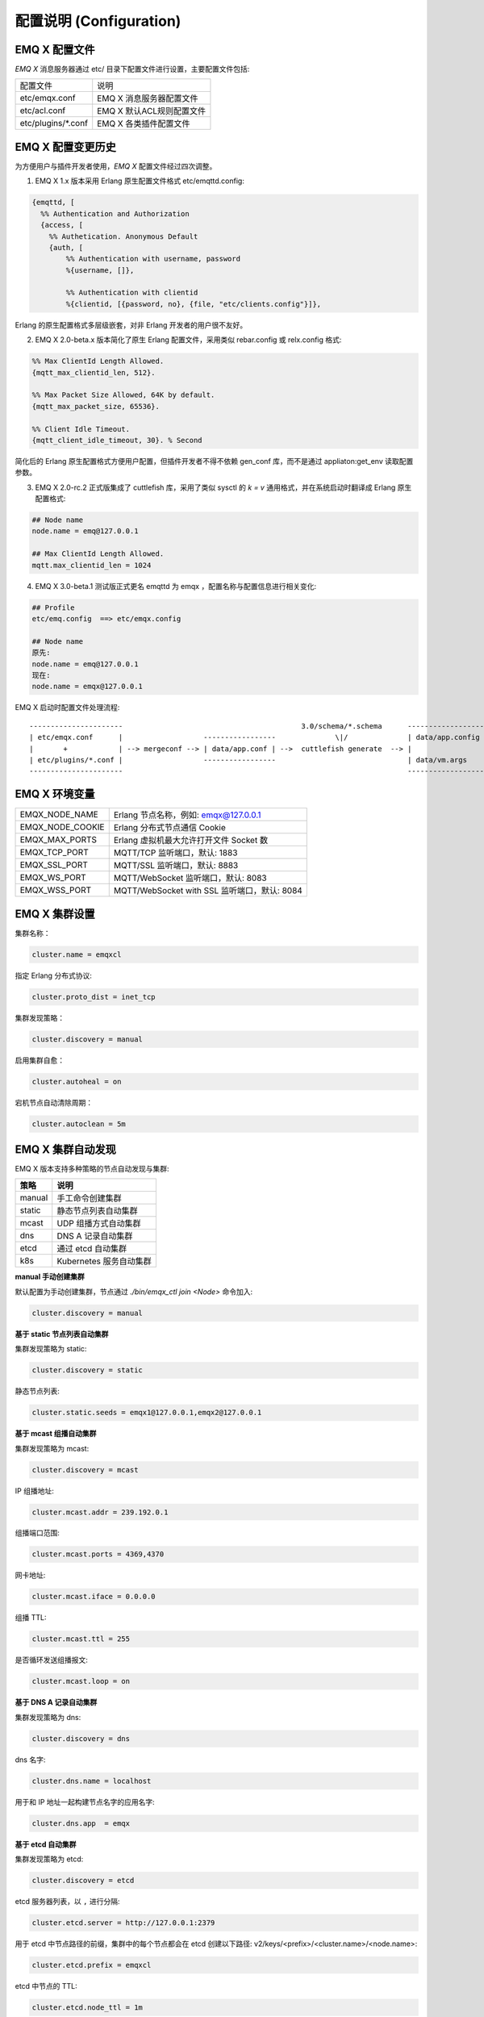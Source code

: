 
.. _configuration:

=========================
配置说明 (Configuration)
=========================

---------------
EMQ X 配置文件
---------------

*EMQ X* 消息服务器通过 etc/ 目录下配置文件进行设置，主要配置文件包括:

+----------------------------+--------------------------------------+
| 配置文件                   | 说明                                 |
+----------------------------+--------------------------------------+
| etc/emqx.conf              | EMQ X 消息服务器配置文件             |
+----------------------------+--------------------------------------+
| etc/acl.conf               | EMQ X 默认ACL规则配置文件            |
+----------------------------+--------------------------------------+
| etc/plugins/\*.conf        | EMQ X 各类插件配置文件               |
+----------------------------+--------------------------------------+

------------------
EMQ X 配置变更历史
------------------

为方便用户与插件开发者使用，*EMQ X* 配置文件经过四次调整。

1. EMQ X 1.x 版本采用 Erlang 原生配置文件格式 etc/emqttd.config:

.. code-block:: erlang

    {emqttd, [
      %% Authentication and Authorization
      {access, [
        %% Authetication. Anonymous Default
        {auth, [
            %% Authentication with username, password
            %{username, []},

            %% Authentication with clientid
            %{clientid, [{password, no}, {file, "etc/clients.config"}]},

Erlang 的原生配置格式多层级嵌套，对非 Erlang 开发者的用户很不友好。

2. EMQ X 2.0-beta.x 版本简化了原生 Erlang 配置文件，采用类似 rebar.config 或 relx.config 格式:

.. code-block:: erlang

    %% Max ClientId Length Allowed.
    {mqtt_max_clientid_len, 512}.

    %% Max Packet Size Allowed, 64K by default.
    {mqtt_max_packet_size, 65536}.

    %% Client Idle Timeout.
    {mqtt_client_idle_timeout, 30}. % Second

简化后的 Erlang 原生配置格式方便用户配置，但插件开发者不得不依赖 gen_conf 库，而不是通过 appliaton:get_env 读取配置参数。

3. EMQ X 2.0-rc.2 正式版集成了 cuttlefish 库，采用了类似 sysctl 的 `k = v` 通用格式，并在系统启动时翻译成 Erlang 原生配置格式:

.. code-block:: properties

    ## Node name
    node.name = emq@127.0.0.1

    ## Max ClientId Length Allowed.
    mqtt.max_clientid_len = 1024

4. EMQ X 3.0-beta.1 测试版正式更名 emqttd 为 emqx ，配置名称与配置信息进行相关变化:

.. code-block:: properties

    ## Profile
    etc/emq.config  ==> etc/emqx.config

    ## Node name
    原先:
    node.name = emq@127.0.0.1
    现在:
    node.name = emqx@127.0.0.1


EMQ X 启动时配置文件处理流程::

    ----------------------                                          3.0/schema/*.schema      -------------------
    | etc/emqx.conf      |                   -----------------              \|/              | data/app.config |
    |       +            | --> mergeconf --> | data/app.conf | -->  cuttlefish generate  --> |                 |
    | etc/plugins/*.conf |                   -----------------                               | data/vm.args    |
    ----------------------                                                                   -------------------

-------------------
EMQ X 环境变量
-------------------

+------------------+----------------------------------------------+
| EMQX_NODE_NAME   | Erlang 节点名称，例如: emqx@127.0.0.1        |
+------------------+----------------------------------------------+
| EMQX_NODE_COOKIE | Erlang 分布式节点通信 Cookie                 |
+------------------+----------------------------------------------+
| EMQX_MAX_PORTS   | Erlang 虚拟机最大允许打开文件 Socket 数      |
+------------------+----------------------------------------------+
| EMQX_TCP_PORT    | MQTT/TCP 监听端口，默认: 1883                |
+------------------+----------------------------------------------+
| EMQX_SSL_PORT    | MQTT/SSL 监听端口，默认: 8883                |
+------------------+----------------------------------------------+
| EMQX_WS_PORT     | MQTT/WebSocket 监听端口，默认: 8083          |
+------------------+----------------------------------------------+
| EMQX_WSS_PORT    | MQTT/WebSocket with SSL 监听端口，默认: 8084 |
+------------------+----------------------------------------------+

--------------
EMQ X 集群设置
--------------

集群名称：

.. code-block:: properties

    cluster.name = emqxcl

指定 Erlang 分布式协议:

.. code-block:: properties

    cluster.proto_dist = inet_tcp

集群发现策略：

.. code-block:: properties

    cluster.discovery = manual

启用集群自愈：

.. code-block:: properties

    cluster.autoheal = on

宕机节点自动清除周期：

.. code-block:: properties

    cluster.autoclean = 5m

------------------
EMQ X 集群自动发现
------------------

EMQ X 版本支持多种策略的节点自动发现与集群:

+-----------------+---------------------------+
| 策略            | 说明                      |
+=================+===========================+
| manual          | 手工命令创建集群          |
+-----------------+---------------------------+
| static          | 静态节点列表自动集群      |
+-----------------+---------------------------+
| mcast           | UDP 组播方式自动集群      |
+-----------------+---------------------------+
| dns             | DNS A 记录自动集群        |
+-----------------+---------------------------+
| etcd            | 通过 etcd 自动集群        |
+-----------------+---------------------------+
| k8s             | Kubernetes 服务自动集群   |
+-----------------+---------------------------+

**manual 手动创建集群**

默认配置为手动创建集群，节点通过 `./bin/emqx_ctl join <Node>` 命令加入:

.. code-block:: properties

    cluster.discovery = manual

**基于 static 节点列表自动集群**

集群发现策略为 static:

.. code-block:: properties

    cluster.discovery = static

静态节点列表:

.. code-block:: properties

    cluster.static.seeds = emqx1@127.0.0.1,emqx2@127.0.0.1

**基于 mcast 组播自动集群**

集群发现策略为 mcast:

.. code-block:: properties

    cluster.discovery = mcast

IP 组播地址:

.. code-block:: properties

    cluster.mcast.addr = 239.192.0.1

组播端口范围:

.. code-block:: properties

    cluster.mcast.ports = 4369,4370

网卡地址:

.. code-block:: properties

    cluster.mcast.iface = 0.0.0.0

组播 TTL:

.. code-block:: properties

    cluster.mcast.ttl = 255

是否循环发送组播报文:

.. code-block:: properties

    cluster.mcast.loop = on

**基于 DNS A 记录自动集群**

集群发现策略为 dns:

.. code-block:: properties

    cluster.discovery = dns

dns 名字:

.. code-block:: properties

    cluster.dns.name = localhost

用于和 IP 地址一起构建节点名字的应用名字:

.. code-block:: properties

    cluster.dns.app  = emqx

**基于 etcd 自动集群**

集群发现策略为 etcd:

.. code-block:: properties

    cluster.discovery = etcd

etcd 服务器列表，以 ``,`` 进行分隔:

.. code-block:: properties

    cluster.etcd.server = http://127.0.0.1:2379

用于 etcd 中节点路径的前缀，集群中的每个节点都会在 etcd 创建以下路径: v2/keys/<prefix>/<cluster.name>/<node.name>:

.. code-block:: properties

    cluster.etcd.prefix = emqxcl

etcd 中节点的 TTL:

.. code-block:: properties

    cluster.etcd.node_ttl = 1m

包含客户端私有 PEM 编码密钥文件的路径:

.. code-block:: properties

    cluster.etcd.ssl.keyfile = etc/certs/client-key.pem

包含客户端证书文件的路径:

.. code-block:: properties

    cluster.etcd.ssl.certfile = etc/certs/client.pem

包含 PEM 编码的CA证书文件的路径:

.. code-block:: properties

    cluster.etcd.ssl.cacertfile = etc/certs/ca.pem

**基于 Kubernetes 自动集群**

集群发现策略为 k8s:

.. code-block:: properties

    cluster.discovery = k8s

Kubernetes API 服务器列表，以 ``,`` 进行分隔:

.. code-block:: properties

    cluster.k8s.apiserver = http://10.110.111.204:8080

帮助查找集群中的 EMQ X 节点的服务名称:

.. code-block:: properties

    cluster.k8s.service_name = emqx

用于从 k8s 服务中提取 host 的地址类型:

.. code-block:: properties

    cluster.k8s.address_type = ip

EMQ X 的节点名称:

.. code-block:: properties

    cluster.k8s.app_name = emqx

Kubernetes 的命名空间:

.. code-block:: properties

    cluster.k8s.namespace = default

-------------------
EMQ X 节点与 Cookie
-------------------

Erlang 节点名称:

.. code-block:: properties

    node.name = emqx@127.0.0.1

Erlang 分布式节点间通信 Cookie:

.. code-block:: properties

    node.cookie = emqxsecretcookie

.. NOTE::

    Erlang/OTP 平台应用多由分布的 Erlang 节点(进程)组成，每个 Erlang 节点(进程)需指配一个节点名，用于节点间通信互访。
    所有互相通信的 Erlang 节点(进程)间通过一个共用的 Cookie 进行安全认证。

------------------
EMQ X 节点连接方式
------------------

*EMQ X* 节点基于 Erlang/OTP 平台的 IPv4, IPv6 或 TLS 协议连接:

.. code-block:: properties

    ## 指定 Erlang 分布式通信协议: inet_tcp | inet6_tcp | inet_tls
    cluster.proto_dist = inet_tcp

    ## 指定 Erlang 分布式通信 SSL 的参数配置
    ## node.ssl_dist_optfile = etc/ssl_dist.conf

-----------------
Erlang 虚拟机参数
-----------------

Erlang 运行时系统的心跳监控功能。注释此行以禁用心跳监控，或将值设置为 ``on`` 启用:

.. code-block:: properties

    node.heartbeat = on

异步线程池中的线程数，有效范围为 0-1024:

.. code-block:: properties

    node.async_threads = 32

Erlang 虚拟机允许的最大进程数，一个 MQTT 连接会消耗 2 个 Erlang 进程:

.. code-block:: properties

    node.process_limit = 2048000

Erlang 虚拟机允许的最大 Port 数量，一个 MQTT 连接消耗 1 个 Port:

.. code-block:: properties

    node.max_ports = 1024000

分配缓冲区繁忙限制:

.. code-block:: properties

    node.dist_buffer_size = 8MB

ETS 表的最大数量。注意，mnesia 和 SSL 将创建临时 ETS 表:

.. code-block:: properties

    node.max_ets_tables = 256000

调整 GC 以更频繁地运行:

.. code-block:: properties

    node.fullsweep_after = 1000

崩溃转储日志文件位置:

.. code-block:: properties

    node.crash_dump = log/crash.dump

Erlang 分布式使用 TLS 时存储 SSL/TLS 选项的文件:

.. code-block:: properties

    node.ssl_dist_optfile = etc/ssl_dist.conf

分布式节点的滴答时间:

.. code-block:: properties

    node.dist_net_ticktime = 60

Erlang 分布式节点间通信使用 TCP 连接的端口范围:

.. code-block:: properties

    node.dist_listen_min = 6396
    node.dist_listen_max = 6396

------------
RPC 参数配置
------------

RPC 模式 (sync | async):

.. code-block:: properties

    rpc.mode = async

RPC async 模式的最大批量消息数:

.. code-block:: properties

    rpc.async_batch_size = 256

RPC 本地监听的 TCP 端口:

.. code-block:: properties

    rpc.tcp_server_port = 5369

RPC 对端监听的 TCP 端口:

.. code-block:: properties

    rpc.tcp_client_port = 5369

RPC 的 TCP 连接个数:

.. code-block:: properties

    rpc.tcp_client_num = 32

RPC 连接超时时间:

.. code-block:: properties

    rpc.connect_timeout = 5s

RPC 发送超时时间:

.. code-block:: properties

    rpc.send_timeout = 5s

认证超时时间:

.. code-block:: properties

    rpc.authentication_timeout = 5s

同步调用超时时间:

.. code-block:: properties

    rpc.call_receive_timeout = 15s

socket 空闲时最大保持连接时间:

.. code-block:: properties

    rpc.socket_keepalive_idle = 900s

socket 保活探测间隔:

.. code-block:: properties

    rpc.socket_keepalive_interval = 75s

关闭连接前心跳探测最大失败次数:

.. code-block:: properties

    rpc.socket_keepalive_count = 9

RPC 的 TCP 发送缓存大小:

.. code-block:: properties

    rpc.socket_sndbuf = 1MB

RPC 的 TCP 发送缓存大小:

.. code-block:: properties

    rpc.socket_recbuf = 1MB

RPC 的 Socket (用户态)缓存大小:

.. code-block:: properties

    rpc.socket_buffer = 1MB

------------
日志参数配置
------------

日志输出位置，可设置写到终端或写到文件:

.. code-block:: properties

    log.to = both

设置日志级别:

.. code-block:: properties

    log.level = warning

设置 primary logger level，以及所有到文件和终端的 logger handlers 的日志级别。

设置日志文件的存储路径:

.. code-block:: properties

    log.dir = log

设置存储 “log.level” 日志的文件名:

.. code-block:: properties

    log.file = emqx.log

设置每个日志文件的最大大小:

.. code-block:: properties

    log.rotation.size = 10MB

设置循环日志记录的最大文件数量:

.. code-block:: properties

    log.rotation.count = 5

可以通过配置额外的 file logger handlers，将某个级别的日志写到单独的文件，配置格式为 log.$level.file = $filename.

例如，下面的配置将所有的大于等于 info 级别的日志额外写到 info.log 文件中:

.. code-block:: properties

    log.info.file = info.log

-------------------
匿名认证与 ACL 文件
-------------------

是否允许客户端以匿名身份通过验证:

.. code-block:: properties

    allow_anonymous = true

*EMQ X* 支持基于内置 ACL 以及 MySQL、 PostgreSQL 等插件的 ACL。

设置所有 ACL 规则都不能匹配时是否允许访问:

.. code-block:: properties

    acl_nomatch = allow

设置存储 ACL 规则的默认文件:

.. code-block:: properties

    acl_file = etc/acl.conf

设置是否允许 ACL 缓存:

.. code-block:: properties

    enable_acl_cache = on

设置每个客户端 ACL 最大缓存数量:

.. code-block:: properties

    acl_cache_max_size = 32

设置 ACL 缓存的有效时间:

.. code-block:: properties

    acl_cache_ttl = 1m

etc/acl.conf 访问控制规则定义::

    允许|拒绝  用户|IP地址|ClientID  发布|订阅  主题列表

访问控制规则采用 Erlang 元组格式，访问控制模块逐条匹配规则:

.. image:: _static/images/config_1.png

etc/acl.conf 默认访问规则设置:

允许 ``dashboard`` 用户订阅 ``$SYS/#``:

.. code-block:: erlang

    {allow, {user, "dashboard"}, subscribe, ["$SYS/#"]}.

允许本机用户发布订阅全部主题:

.. code-block:: erlang

    {allow, {ipaddr, "127.0.0.1"}, pubsub, ["$SYS/#", "#"]}.

拒绝除本机用户以外的其他用户订阅 ``$SYS/#`` 与 ``#`` 主题:

.. code-block:: erlang

    {deny, all, subscribe, ["$SYS/#", {eq, "#"}]}.

允许上述规则以外的任何情形:

.. code-block:: erlang

    {allow, all}.

.. NOTE:: 默认规则只允许本机用户订阅 $SYS/# 与 #。

*EMQ X* 消息服务器接收到 MQTT 客户端发布(Publish)或订阅(Subscribe)请求时，会逐条匹配 ACL 规则，直到匹配成功返回 allow 或 deny。

## Specify the global flapping detect policy.
## The value is a string composed of flapping threshold, duration and banned interval.
## 1. threshold: an integer to specfify the disconnected times of a MQTT Client;
## 2. duration: the time window for flapping detect;
## 3. banned interval: the banned interval if a flapping is detected.
##
## Value: Integer,Duration,Duration

设置 flapping 的检测策略:

.. code-block:: properties

    ## flapping_detect_policy = <Threshold>, <Duration>, <Banned Interval>
    ## <Threshold>: 指定 MQTT 客户端在 <Duration> 时间内能够重复连接的最大次数
    ## <Duration>: 指定 flapping 检测的时间窗口
    ## <Banned Interval>: 指定 MQTT 客户端超出连接限制后被禁止登录的时长
    flapping_detect_policy = 30, 1m, 5m

-----------------
MQTT 协议参数配置
-----------------

MQTT 最大报文尺寸:

.. code-block:: properties

    mqtt.max_packet_size = 1MB

ClientId 最大长度:

.. code-block:: properties

    mqtt.max_clientid_len = 65535

Topic 最大层级，0 表示没有限制:

.. code-block:: properties

    mqtt.max_topic_levels = 0

允许的最大 QoS:

.. code-block:: properties

    mqtt.max_qos_allowed = 2

Topic Alias 最大数量，0 表示不支持 Topic Alias:

.. code-block:: properties

    mqtt.max_topic_alias = 0

是否支持 MQTT 保留消息:

.. code-block:: properties

    mqtt.retain_available = true

是否支持 MQTT 通配符订阅:

.. code-block:: properties

    mqtt.wildcard_subscription = true

是否支持 MQTT 共享订阅:

.. code-block:: properties

    mqtt.shared_subscription = true

是否允许消息的 loop deliver:

.. code-block:: properties

    mqtt.ignore_loop_deliver = false

此配置主要为 MQTT v3.1.1 使用，以实现 MQTT 5 中 No Local 的功能。

是否使用严格模式解析 MQTT 报文:

.. code-block:: properties

    mqtt.strict_mode = false

--------------------
MQTT Zones 参数配置
--------------------

EMQ X 使用 Zone 来管理配置组。一个 Zone 定义了一组配置项 (比如最大连接数等)，Listener 可以指定使用某个 Zone，以使用该 Zone 下的所有配置。多个 Listener 可以共享同一个 Zone。

Listener 使用配置的匹配规则如下，其优先级 Zone > Global > Default::

                       ---------              ----------              -----------
    Listeners -------> | Zone  | --nomatch--> | Global | --nomatch--> | Default |
                       ---------              ----------              -----------
                           |                       |                       |
                         match                   match                   match
                          \|/                     \|/                     \|/
                    Zone Configs            Global Configs           Default Configs

*EMQ X* 支持 ``zone.$name.xxx`` 替换成相应的 ``$name`` 的，这里的 ``zone.external.xxx`` 和 ``zone.internal.xxx`` 中的 ``$name`` 都可以换成相应的名称，也可以新增自定义 ``name`` 的 ``zone.$name.xxx``。

External Zone 参数设置
------------------------

TCP 连接建立后等待 MQTT CONNECT 报文的最长时间:

.. code-block:: properties

    zone.external.idle_timeout = 15s

发布消息速率限制:

.. code-block:: properties

    ## zone.external.publish_limit = 10,100

开启 ACL 检查:

.. code-block:: properties

    zone.external.enable_acl = on

开启黑名单检查:

.. code-block:: properties

    zone.external.enable_ban = on

是否统计每个连接的信息:

.. code-block:: properties

    zone.external.enable_stats = on

指定没有通过 ACL 检查时的动作:

.. code-block:: properties

    ## 可选值: ignore | disconnect
    zone.external.acl_deny_action = ignore

设置连接/会话进程在接收多少消息或字节后强制进行 GC:

.. code-block:: properties

    zone.external.force_gc_policy = 1000|1MB

设置连接/会话进程可使用的最大消息队列长度和堆大小，超出限制时将强制关闭进程:

.. code-block:: properties

    ## zone.external.force_shutdown_policy = 8000|800MB

MQTT 最大报文尺寸:

.. code-block:: properties

    ## zone.external.max_packet_size = 64KB

ClientId 最大长度:

.. code-block:: properties

    ## zone.external.max_clientid_len = 1024

Topic 最大层级，0 表示没有限制:

.. code-block:: properties

    ## zone.external.max_topic_levels = 7

允许的最大 QoS:

.. code-block:: properties

    ## zone.external.max_qos_allowed = 2

Topic Alias 最大数量，0 表示不支持 Topic Alias:

.. code-block:: properties

    ## zone.external.max_topic_alias = 0

是否支持 MQTT 保留消息:

.. code-block:: properties

    ## zone.external.retain_available = true

是否支持 MQTT 通配符订阅:

.. code-block:: properties

    ## zone.external.wildcard_subscription = false

是否支持 MQTT 共享订阅:

.. code-block:: properties

    ## zone.external.shared_subscription = false

服务器允许的保持连接时间，注释此行表示保持连接时间由客户端决定:

.. code-block:: properties

    ## zone.external.server_keepalive = 0

Keepalive * backoff * 2 为实际的保持连接时间:

.. code-block:: properties

    zone.external.keepalive_backoff = 0.75

允许的最大主题订阅数量，0 表示没有限制:

.. code-block:: properties

    zone.external.max_subscriptions = 0

是否允许 QoS 升级:

.. code-block:: properties

    zone.external.upgrade_qos = off

飞行窗口的最大大小:

.. code-block:: properties

    zone.external.max_inflight = 32

QoS1/2 消息的重传间隔:

.. code-block:: properties

    zone.external.retry_interval = 30s

等待 PUBREL 的 QoS2 消息最大数量(Client -> Broker)，0 表示没有限制:

.. code-block:: properties

    zone.external.max_awaiting_rel = 100

QoS2 消息(Client -> Broker)被删除前等待 PUBREL 的最大时间

.. code-block:: properties

    zone.external.await_rel_timeout = 300s

MQTT v3.1.1 连接中使用的默认会话过期时间:

.. code-block:: properties

    zone.external.session_expiry_interval = 2h

消息队列最大长度:

.. code-block:: properties

    zone.external.max_mqueue_len = 1000

主题优先级:

.. code-block:: properties

    ## zone.external.mqueue_priorities = topic/1=10,topic/2=8

消息队列是否存储 QoS0 消息:

.. code-block:: properties

    zone.external.mqueue_store_qos0 = true

是否开启 flapping 检测:

.. code-block:: properties

    zone.external.enable_flapping_detect = off

挂载点:

.. code-block:: properties

    ## zone.external.mountpoint = devicebound/

是否使用用户名作为客户端标识符:

.. code-block:: properties

    zone.external.use_username_as_clientid = false

是否接收自己发布的消息:

.. code-block:: properties

    zone.external.ignore_loop_deliver = false

是否使用严格模式解析 MQTT 报文:

.. code-block:: properties

    zone.external.strict_mode = false

Internal Zone 参数设置
------------------------

允许匿名访问:

.. code-block:: properties

    zone.internal.allow_anonymous = true

是否统计每个连接的信息:

.. code-block:: properties

    zone.internal.enable_stats = on

关闭 ACL 检查:

.. code-block:: properties

    zone.internal.enable_acl = off

指定没有通过 ACL 检查时的动作:

.. code-block:: properties

    ## 可选值: ignore | disconnect
    zone.internal.acl_deny_action = ignore

是否支持 MQTT 通配符订阅:

.. code-block:: properties

    ## zone.internal.wildcard_subscription = true

是否支持 MQTT 共享订阅:

.. code-block:: properties

    ## zone.internal.shared_subscription = true

允许的最大主题订阅数量，0 表示没有限制:

.. code-block:: properties

    zone.internal.max_subscriptions = 0

飞行窗口的最大大小:

.. code-block:: properties

    zone.internal.max_inflight = 32

等待 PUBREL 的 QoS2 消息最大数量(Client -> Broker)，0 表示没有限制:

.. code-block:: properties

    zone.internal.max_awaiting_rel = 100

消息队列最大长度:

.. code-block:: properties

    zone.internal.max_mqueue_len = 1000

消息队列是否存储 QoS0 消息:

.. code-block:: properties

    zone.internal.mqueue_store_qos0 = true

是否开启 flapping 检测:

.. code-block:: properties

    zone.internal.enable_flapping_detect = off

挂载点:

.. code-block:: properties

    ## zone.internal.mountpoint = devicebound/

是否使用用户名作为客户端标识符:

.. code-block:: properties

    zone.internal.use_username_as_clientid = false

是否接收自己发布的消息:

.. code-block:: properties

    zone.internal.ignore_loop_deliver = false

是否使用严格模式解析 MQTT 报文:

.. code-block:: properties

    zone.internal.strict_mode = false

-----------------------
MQTT Listeners 参数说明
-----------------------

*EMQ X* 消息服务器支持 MQTT、MQTT/SSL、MQTT/WS 协议服务端，可通过 `listener.tcp|ssl|ws|wss|.*` 设置端口、最大允许连接数等参数。

*EMQ X* 消息服务器默认开启的 TCP 服务端口包括:

+------+------------------------------+
| 1883 | MQTT TCP 协议端口            |
+------+------------------------------+
| 8883 | MQTT/TCP SSL 端口            |
+------+------------------------------+
| 8083 | MQTT/WebSocket 端口          |
+------+------------------------------+
| 8084 | MQTT/WebSocket with SSL 端口 |
+------+------------------------------+

Listener 参数说明:

+----------------------------------------+------------------------------------------+
| listener.tcp.${name}.acceptors         | TCP Acceptor 池                          |
+----------------------------------------+------------------------------------------+
| listener.tcp.${name}.max_connections   | 最大允许 TCP 连接数                      |
+----------------------------------------+------------------------------------------+
| listener.tcp.${name}.max_conn_rate     | 连接限制配置，例如连接1000/秒:  "1000"   |
+----------------------------------------+------------------------------------------+
| listener.tcp.${name}.zone              | 监听属于哪一个 Zone                      |
+----------------------------------------+------------------------------------------+
| listener.tcp.${name}.rate_limit        | 连接速率配置，例如限速10B/秒:  "100,200" |
+----------------------------------------+------------------------------------------+

-----------------------
MQTT/TCP 监听器 - 1883
-----------------------

*EMQ X* 版本支持配置多个 MQTT 协议监听器，例如配置名为 external、internal 两个监听器:

TCP 监听器:

.. code-block:: properties

    listener.tcp.external = 0.0.0.0:1883

接收池大小:

.. code-block:: properties

    listener.tcp.external.acceptors = 8

最大并发连接数:

.. code-block:: properties

    listener.tcp.external.max_connections = 1024000

每秒最大创建连接数:

.. code-block:: properties

    listener.tcp.external.max_conn_rate = 1000

监听器使用的 Zone:

.. code-block:: properties

    listener.tcp.external.zone = external

TCP 数据接收速率限制:

.. code-block:: properties

    ## 限制每 10s 内只能接收 100KB 数据
    ## listener.tcp.external.rate_limit = 100KB,10s

访问控制规则:

.. code-block:: properties

    listener.tcp.external.access.1 = allow all

EMQ X 集群部署在 HAProxy 或 Nginx 时，是否启用代理协议 V1/2:

.. code-block:: properties

    ## listener.tcp.external.proxy_protocol = on

代理协议的超时时间:

.. code-block:: properties

    ## listener.tcp.external.proxy_protocol_timeout = 3s

启用基于 X.509 证书的身份验证选项。EMQ X 将使用证书的公共名称作为 MQTT 用户名:

.. code-block:: properties

    ## listener.tcp.external.peer_cert_as_username = cn

挂起连接的队列的最大长度:

.. code-block:: properties

    listener.tcp.external.backlog = 1024

TCP 发送超时时间:

.. code-block:: properties

    listener.tcp.external.send_timeout = 15s

发送超时时是否关闭 TCP 连接:

.. code-block:: properties

    listener.tcp.external.send_timeout_close = on

用于 MQTT 连接的 TCP 接收缓冲区(os内核):

.. code-block:: properties

    #listener.tcp.external.recbuf = 2KB

用于 MQTT 连接的 TCP 发送缓冲区(os内核):

.. code-block:: properties

    #listener.tcp.external.sndbuf = 2KB

驱动程序使用的用户级软件缓冲区的大小，不要与选项 sndbuf 和 recbuf 混淆，
它们对应于内核套接字缓冲区。建议使用 val(buffer) >= max(val(sndbuf)，val(recbuf))
来避免不必要的复制带来的性能问题。当设置 sndbuf 或 recbuf 值时，val(buffer) 自动设置为上述最大值:

.. code-block:: properties

    #listener.tcp.external.buffer = 2KB

是否设置 buffer = max(sndbuf, recbuf):

.. code-block:: properties

    ## listener.tcp.external.tune_buffer = off

是否设置 TCP_NODELAY 标志。如果启用该选项，发送缓冲区一旦有数据就会尝试发送:

.. code-block:: properties

    listener.tcp.external.nodelay = true

是否设置 SO_REUSEADDR 标志:

.. code-block:: properties

    listener.tcp.external.reuseaddr = true

----------------------
MQTT/SSL 监听器 - 8883
----------------------

SSL 监听端口:

.. code-block:: properties

    listener.ssl.external = 8883

接收池大小:

.. code-block:: properties

    listener.ssl.external.acceptors = 16

最大并发连接数:

.. code-block:: properties

    listener.ssl.external.max_connections = 102400

每秒最大创建连接数:

.. code-block:: properties

    listener.ssl.external.max_conn_rate = 500

指定 SSL 的 {active, N} 选项:

.. code-block:: properties

    listener.ssl.external.active_n = 100

监听器使用的 Zone:

.. code-block:: properties

    listener.ssl.external.zone = external

TCP 数据接收速率限制:

.. code-block:: properties

    ## listener.ssl.external.rate_limit = 100KB,10s

访问控制规则:

.. code-block:: properties

    listener.ssl.external.access.1 = allow all

EMQ X 集群部署在 HAProxy 或 Nginx 时，是否启用代理协议 V1/2:

.. code-block:: properties

    ## listener.ssl.external.proxy_protocol = on

代理协议的超时时间:

.. code-block:: properties

    ## listener.ssl.external.proxy_protocol_timeout = 3s

TLS 版本，防止 POODLE 攻击:

.. code-block:: properties

    ## listener.ssl.external.tls_versions = tlsv1.2,tlsv1.1,tlsv1

TLS 握手超时时间:

.. code-block:: properties

    listener.ssl.external.handshake_timeout = 15s

包含用户私钥的文件的路径:

.. code-block:: properties

    listener.ssl.external.keyfile = etc/certs/key.pem

包含用户证书的文件的路径:

.. code-block:: properties

    listener.ssl.external.certfile = etc/certs/cert.pem

包含 CA 证书的文件的路径:

.. code-block:: properties

    ## listener.ssl.external.cacertfile = etc/certs/cacert.pem

包含 dh-params 的文件的路径:

.. code-block:: properties

    ## listener.ssl.external.dhfile = etc/certs/dh-params.pem

配置 verify 模式，服务器只在 verify_peer 模式下执行 x509 路径验证，并向客户端发送一个证书请求:

.. code-block:: properties

    ## listener.ssl.external.verify = verify_peer

服务器为 verify_peer 模式时，如果客户端没有要发送的证书，服务器是否返回失败:

.. code-block:: properties

    ## listener.ssl.external.fail_if_no_peer_cert = true

SSL cipher suites:

.. code-block:: properties

    listener.ssl.external.ciphers = ECDHE-ECDSA-AES256-GCM-SHA384,ECDHE-RSA-AES256-GCM-SHA384,ECDHE-ECDSA-AES256-SHA384,ECDHE-RSA-AES256-SHA384,ECDHE-ECDSA-DES-CBC3-SHA,ECDH-ECDSA-AES256-GCM-SHA384,ECDH-RSA-AES256-GCM-SHA384,ECDH-ECDSA-AES256-SHA384,ECDH-RSA-AES256-SHA384,DHE-DSS-AES256-GCM-SHA384,DHE-DSS-AES256-SHA256,AES256-GCM-SHA384,AES256-SHA256,ECDHE-ECDSA-AES128-GCM-SHA256,ECDHE-RSA-AES128-GCM-SHA256,ECDHE-ECDSA-AES128-SHA256,ECDHE-RSA-AES128-SHA256,ECDH-ECDSA-AES128-GCM-SHA256,ECDH-RSA-AES128-GCM-SHA256,ECDH-ECDSA-AES128-SHA256,ECDH-RSA-AES128-SHA256,DHE-DSS-AES128-GCM-SHA256,DHE-DSS-AES128-SHA256,AES128-GCM-SHA256,AES128-SHA256,ECDHE-ECDSA-AES256-SHA,ECDHE-RSA-AES256-SHA,DHE-DSS-AES256-SHA,ECDH-ECDSA-AES256-SHA,ECDH-RSA-AES256-SHA,AES256-SHA,ECDHE-ECDSA-AES128-SHA,ECDHE-RSA-AES128-SHA,DHE-DSS-AES128-SHA,ECDH-ECDSA-AES128-SHA,ECDH-RSA-AES128-SHA,AES128-SHA

SSL PSK cipher suites:

.. code-block:: properties

    ## listener.ssl.external.psk_ciphers = PSK-AES128-CBC-SHA,PSK-AES256-CBC-SHA,PSK-3DES-EDE-CBC-SHA,PSK-RC4-SHA

是否启动更安全的 renegotiation 机制:

.. code-block:: properties

    ## listener.ssl.external.secure_renegotiate = off

是否允许客户端重用一个已存在的会话:

.. code-block:: properties

    ## listener.ssl.external.reuse_sessions = on

是否强制根据服务器指定的顺序而不是客户端指定的顺序设置密码:

.. code-block:: properties

    ## listener.ssl.external.honor_cipher_order = on

使用客户端证书中的 CN、EN 或 CRT 字段作为用户名。注意，“verify” 应该设置为 “verify_peer”:

.. code-block:: properties

    ## listener.ssl.external.peer_cert_as_username = cn

挂起连接的队列的最大长度:

.. code-block:: properties

    ## listener.ssl.external.backlog = 1024

TCP 发送超时时间:

.. code-block:: properties

    ## listener.ssl.external.send_timeout = 15s

发送超时时是否关闭 TCP 连接:

.. code-block:: properties

    ## listener.ssl.external.send_timeout_close = on

用于 MQTT 连接的 TCP 接收缓冲区(os内核):

.. code-block:: properties

    #listener.ssl.external.recbuf = 4KB

用于 MQTT 连接的 TCP 发送缓冲区(os内核):

.. code-block:: properties

    ## listener.ssl.external.sndbuf = 4KB

驱动程序使用的用户级软件缓冲区的大小，不要与选项 sndbuf 和 recbuf 混淆，
它们对应于内核套接字缓冲区。建议使用 val(buffer) >= max(val(sndbuf)，val(recbuf))
来避免不必要的复制带来的性能问题。当设置 sndbuf 或 recbuf 值时，val(buffer) 自动设置为上述最大值:

.. code-block:: properties

    ## listener.ssl.external.buffer = 4KB

是否设置 buffer = max(sndbuf, recbuf):

.. code-block:: properties

    ## listener.ssl.external.tune_buffer = off

是否设置 TCP_NODELAY 标志。如果启用该选项，发送缓冲区一旦有数据就会尝试发送:

.. code-block:: properties

    ## listener.ssl.external.nodelay = true

是否设置 SO_REUSEADDR 标志:

.. code-block:: properties

    listener.ssl.external.reuseaddr = true

----------------------------
MQTT/WebSocket 监听器 - 8083
----------------------------

MQTT/WebSocket 监听端口:

.. code-block:: properties

    listener.ws.external = 8083

MQTT/WebSocket 端点路径:

.. code-block:: properties

    listener.ws.external.mqtt_path = /mqtt

接收池大小:

.. code-block:: properties

    listener.ws.external.acceptors = 4

最大并发连接数:

.. code-block:: properties

    listener.ws.external.max_connections = 102400

每秒最大创建连接数:

.. code-block:: properties

    listener.ws.external.max_conn_rate = 1000

TCP 数据接收速率限制:

.. code-block:: properties

    ## listener.ws.external.rate_limit = 100KB,10s

监听器使用的 Zone:

.. code-block:: properties

    listener.ws.external.zone = external

访问控制规则:

.. code-block:: properties

    listener.ws.external.access.1 = allow all

是否验证协议头是否有效:

.. code-block:: properties

    listener.ws.external.verify_protocol_header = on

EMQ X 集群部署在 NGINX 或 HAProxy 之后，使用 X-Forward-For 来识别原始 IP:

.. code-block:: properties

    ## listener.ws.external.proxy_address_header = X-Forwarded-For

EMQ X 集群部署在 NGINX 或 HAProxy 之后，使用 X-Forward-Port 来识别原始端口:

.. code-block:: properties

    ## listener.ws.external.proxy_port_header = X-Forwarded-Port

EMQ X 集群部署在 HAProxy 或 Nginx 时，是否启用代理协议 V1/2:

.. code-block:: properties

    ## listener.ws.external.proxy_protocol = on

代理协议超时时间:

.. code-block:: properties

    ## listener.ws.external.proxy_protocol_timeout = 3s

挂起连接的队列的最大长度:

.. code-block:: properties

    listener.ws.external.backlog = 1024

TCP 发送超时时间:

.. code-block:: properties

    listener.ws.external.send_timeout = 15s

发送超时时是否关闭 TCP 连接:

.. code-block:: properties

    listener.ws.external.send_timeout_close = on

用于 MQTT 连接的 TCP 接收缓冲区(os内核):

.. code-block:: properties

    ## listener.ws.external.recbuf = 2KB

用于 MQTT 连接的 TCP 发送缓冲区(os内核):

.. code-block:: properties

    ## listener.ws.external.sndbuf = 2KB

驱动程序使用的用户级软件缓冲区的大小，不要与选项 sndbuf 和 recbuf 混淆，
它们对应于内核套接字缓冲区。建议使用 val(buffer) >= max(val(sndbuf)，val(recbuf))
来避免不必要的复制带来的性能问题。当设置 sndbuf 或 recbuf 值时，val(buffer) 自动设置为上述最大值:

.. code-block:: properties

    ## listener.ws.external.buffer = 2KB

是否设置 buffer = max(sndbuf, recbuf):

.. code-block:: properties

    ## listener.ws.external.tune_buffer = off

是否设置 TCP_NODELAY 标志。如果启用该选项，发送缓冲区一旦有数据就会尝试发送:

.. code-block:: properties

    listener.ws.external.nodelay = true

是否压缩 Websocket 消息:

.. code-block:: properties

    ## listener.ws.external.compress = true

Websocket deflate 选项:

.. code-block:: properties

    ## listener.ws.external.deflate_opts.level = default
    ## listener.ws.external.deflate_opts.mem_level = 8
    ## listener.ws.external.deflate_opts.strategy = default
    ## listener.ws.external.deflate_opts.server_context_takeover = takeover
    ## listener.ws.external.deflate_opts.client_context_takeover = takeover
    ## listener.ws.external.deflate_opts.server_max_window_bits = 15
    ## listener.ws.external.deflate_opts.client_max_window_bits = 15

最大空闲时间:

.. code-block:: properties

    ## listener.ws.external.idle_timeout = 60s

最大报文大小，0 表示没有限制:

.. code-block:: properties

    ## listener.ws.external.max_frame_size = 0

-------------------------------------
MQTT/WebSocket with SSL 监听器 - 8084
-------------------------------------

MQTT/WebSocket with SSL 监听端口:

.. code-block:: properties

    listener.wss.external = 8084

接收池大小:

.. code-block:: properties

    listener.wss.external.acceptors = 4

最大并发连接数:

.. code-block:: properties

    listener.wss.external.max_connections = 16

每秒最大创建连接数:

.. code-block:: properties

    listener.wss.external.max_conn_rate = 1000

TCP 数据接收速率限制:

.. code-block:: properties

    ## listener.wss.external.rate_limit = 100KB,10s

监听器使用的 Zone:

.. code-block:: properties

    listener.wss.external.zone = external

访问控制规则:

.. code-block:: properties

    listener.wss.external.access.1 = allow all

是否验证协议头是否有效:

.. code-block:: properties

    listener.wss.external.verify_protocol_header = on

EMQ X 集群部署在 NGINX 或 HAProxy 之后，使用 X-Forward-For 来识别原始 IP:

.. code-block:: properties

    ## listener.wss.external.proxy_address_header = X-Forwarded-For

EMQ X 集群部署在 NGINX 或 HAProxy 之后，使用 X-Forward-Port 来识别原始端口:

.. code-block:: properties

    ## listener.wss.external.proxy_port_header = X-Forwarded-Port

EMQ X 集群部署在 HAProxy 或 Nginx 时，是否启用代理协议 V1/2:

.. code-block:: properties

    ## listener.wss.external.proxy_protocol = on

代理协议超时时间:

.. code-block:: properties

    ## listener.wss.external.proxy_protocol_timeout = 3s

TLS 版本，防止 POODLE 攻击:

.. code-block:: properties

    ## listener.wss.external.tls_versions = tlsv1.2,tlsv1.1,tlsv1

包含用户私钥的文件的路径:

.. code-block:: properties

    listener.wss.external.keyfile = etc/certs/key.pem

包含用户证书的文件的路径:

.. code-block:: properties

    listener.wss.external.certfile = etc/certs/cert.pem

包含 CA 证书的文件的路径:

.. code-block:: properties

    ## listener.wss.external.cacertfile = etc/certs/cacert.pem

包含 dh-params 的文件的路径:

.. code-block:: properties

    ## listener.ssl.external.dhfile = etc/certs/dh-params.pem

配置 verify 模式，服务器只在 verify_peer 模式下执行 x509 路径验证，并向客户端发送一个证书请求:

.. code-block:: properties

    ## listener.wss.external.verify = verify_peer

服务器为 verify_peer 模式时，如果客户端没有要发送的证书，服务器是否返回失败:

.. code-block:: properties

    ## listener.wss.external.fail_if_no_peer_cert = true

SSL cipher suites:

.. code-block:: properties

    ## listener.wss.external.ciphers = ECDHE-ECDSA-AES256-GCM-SHA384,ECDHE-RSA-AES256-GCM-SHA384,ECDHE-ECDSA-AES256-SHA384,ECDHE-RSA-AES256-SHA384,ECDHE-ECDSA-DES-CBC3-SHA,ECDH-ECDSA-AES256-GCM-SHA384,ECDH-RSA-AES256-GCM-SHA384,ECDH-ECDSA-AES256-SHA384,ECDH-RSA-AES256-SHA384,DHE-DSS-AES256-GCM-SHA384,DHE-DSS-AES256-SHA256,AES256-GCM-SHA384,AES256-SHA256,ECDHE-ECDSA-AES128-GCM-SHA256,ECDHE-RSA-AES128-GCM-SHA256,ECDHE-ECDSA-AES128-SHA256,ECDHE-RSA-AES128-SHA256,ECDH-ECDSA-AES128-GCM-SHA256,ECDH-RSA-AES128-GCM-SHA256,ECDH-ECDSA-AES128-SHA256,ECDH-RSA-AES128-SHA256,DHE-DSS-AES128-GCM-SHA256,DHE-DSS-AES128-SHA256,AES128-GCM-SHA256,AES128-SHA256,ECDHE-ECDSA-AES256-SHA,ECDHE-RSA-AES256-SHA,DHE-DSS-AES256-SHA,ECDH-ECDSA-AES256-SHA,ECDH-RSA-AES256-SHA,AES256-SHA,ECDHE-ECDSA-AES128-SHA,ECDHE-RSA-AES128-SHA,DHE-DSS-AES128-SHA,ECDH-ECDSA-AES128-SHA,ECDH-RSA-AES128-SHA,AES128-SHA

是否启动更安全的 renegotiation 机制:

.. code-block:: properties

    ## listener.wss.external.secure_renegotiate = off

是否允许客户端重用一个已存在的会话:

.. code-block:: properties

    ## listener.wss.external.reuse_sessions = on

是否强制根据服务器指定的顺序而不是客户端指定的顺序设置密码:

.. code-block:: properties

    ## listener.wss.external.honor_cipher_order = on

使用客户端证书中的 CN、EN 或 CRT 字段作为用户名。注意，“verify” 应该设置为 “verify_peer”:

.. code-block:: properties

    ## listener.wss.external.peer_cert_as_username = cn

挂起连接的队列的最大长度:

.. code-block:: properties

    listener.wss.external.backlog = 1024

TCP 发送超时时间:

.. code-block:: properties

    listener.wss.external.send_timeout = 15s

发送超时时是否关闭 TCP 连接:

.. code-block:: properties

    listener.wss.external.send_timeout_close = on

用于 MQTT 连接的 TCP 接收缓冲区(os内核):

.. code-block:: properties

    ## listener.wss.external.recbuf = 4KB

用于 MQTT 连接的 TCP 发送缓冲区(os内核):

.. code-block:: properties

    ## listener.wss.external.sndbuf = 4KB

驱动程序使用的用户级软件缓冲区的大小，不要与选项 sndbuf 和 recbuf 混淆，
它们对应于内核套接字缓冲区。建议使用 val(buffer) >= max(val(sndbuf)，val(recbuf))
来避免不必要的复制带来的性能问题。当设置 sndbuf 或 recbuf 值时，val(buffer) 自动设置为上述最大值:

.. code-block:: properties

    ## listener.wss.external.buffer = 4KB

是否设置 TCP_NODELAY 标志。如果启用该选项，发送缓冲区一旦有数据就会尝试发送:

.. code-block:: properties

    ## listener.wss.external.nodelay = true

是否压缩 Websocket 消息:

.. code-block:: properties

    ## listener.wss.external.compress = true

Websocket deflate 选项:

.. code-block:: properties

    ## listener.wss.external.deflate_opts.level = default
    ## listener.wss.external.deflate_opts.mem_level = 8
    ## listener.wss.external.deflate_opts.strategy = default
    ## listener.wss.external.deflate_opts.server_context_takeover = takeover
    ## listener.wss.external.deflate_opts.client_context_takeover = takeover
    ## listener.wss.external.deflate_opts.server_max_window_bits = 15
    ## listener.wss.external.deflate_opts.client_max_window_bits = 15

最大空闲时间:

.. code-block:: properties

    ## listener.wss.external.idle_timeout = 60s

最大报文大小，0 表示没有限制:

.. code-block:: properties

    ## listener.wss.external.max_frame_size = 0

--------------
Modules 模块
--------------

*EMQ X* 支持模块扩展，默认三个模块，分别为上下线消息状态发布模块、代理订阅模块、主题(Topic)重写模块。

上下线消息状态发布模块
----------------------

是否启动上下线消息状态发布模块:

.. code-block:: properties

    module.presence = on

上下线消息状态发布模块发布 MQTT 消息时使用的 QoS:

.. code-block:: properties

    module.presence.qos = 1

代理订阅模块
------------

是否启动代理订阅模块:

.. code-block:: properties

    module.subscription = off

客户端连接时自动订阅的主题与 QoS:

.. code-block:: properties

    ## Subscribe the Topics's qos
    ## module.subscription.1.topic = $client/%c
    ## module.subscription.1.qos = 0
    ## module.subscription.2.topic = $user/%u
    ## module.subscription.2.qos = 1

主题重写模块
------------

是否启动主题重写模块:

.. code-block:: properties

    module.rewrite = off

主题重写规则:

.. code-block:: properties

    ## module.rewrite.rule.1 = x/# ^x/y/(.+)$ z/y/$1
    ## module.rewrite.rule.2 = y/+/z/# ^y/(.+)/z/(.+)$ y/z/$2

----------------
扩展插件配置文件
----------------

存放插件配置文件的目录:

.. code-block:: properties

    plugins.etc_dir = etc/plugins/

存储启动时需要自动加载的插件列表的文件的路径:

.. code-block:: properties

    plugins.loaded_file = data/loaded_plugins

*EMQ X* 插件配置文件，默认在 etc/plugins/ 目录，可修改 plugins.etc_dir 来调整目录。

----------------
Broker 参数设置
----------------

系统消息的发布间隔:

.. code-block:: properties

    broker.sys_interval = 1m

系统心跳的发布间隔:

.. code-block:: properties

    broker.sys_heartbeat = 30s

是否全局注册会话:

.. code-block:: properties

    broker.enable_session_registry = on

会话锁策略:

.. code-block:: properties

    broker.session_locking_strategy = quorum

共享订阅的分发策略:

.. code-block:: properties

    broker.shared_subscription_strategy = random

共享分发时是否需要 ACK:

.. code-block:: properties

    broker.shared_dispatch_ack_enabled = false

是否开启路由批量清理功能:

.. code-block:: properties

    broker.route_batch_clean = off

---------------------
Erlang 虚拟机监控设置
---------------------

是否开启 long_gc 监控以及垃圾回收持续多久时会触发 long_gc 事件，设置为 0 表示不监控此事件:

.. code-block:: properties

    sysmon.long_gc = 0

系统中的进程或端口不间断地运行多久时会触发 long_schedule 事件，设置为 0 表示不监控此事件:

.. code-block:: properties

    sysmon.long_schedule = 240

垃圾回收导致分配的堆大小为多大时将触发 large_heap 事件:

.. code-block:: properties

    sysmon.large_heap = 8MB

系统中的进程因为发送到繁忙端口而挂起时是否触发 busy_port 事件:

.. code-block:: properties

    sysmon.busy_port = false

是否监控 Erlang 分布式端口繁忙事件:

.. code-block:: properties

    sysmon.busy_dist_port = true

cpu 占用率的检查周期:

.. code-block:: properties

    os_mon.cpu_check_interval = 60s

cpu 占用率高于多少时产生告警:

.. code-block:: properties

    os_mon.cpu_high_watermark = 80%

cpu 占用率低于多少时清除告警:

.. code-block:: properties

    os_mon.cpu_low_watermark = 60%

内存占用率的检查周期:

.. code-block:: properties

    os_mon.mem_check_interval = 60s

系统内存占用率高于多少时产生告警:

.. code-block:: properties

    os_mon.sysmem_high_watermark = 70%

单个进程内存占用率高于多少时产生告警:

.. code-block:: properties

    os_mon.procmem_high_watermark = 5%

进程数量的检查周期:

.. code-block:: properties

    vm_mon.check_interval = 30s

当前进程数量与进程数量最大限制的比率达到多少时产生告警:

.. code-block:: properties

    vm_mon.process_high_watermark = 80%

当前进程数量与进程数量最大限制的比率达到多少时清除告警:

.. code-block:: properties

    vm_mon.process_low_watermark = 60%
